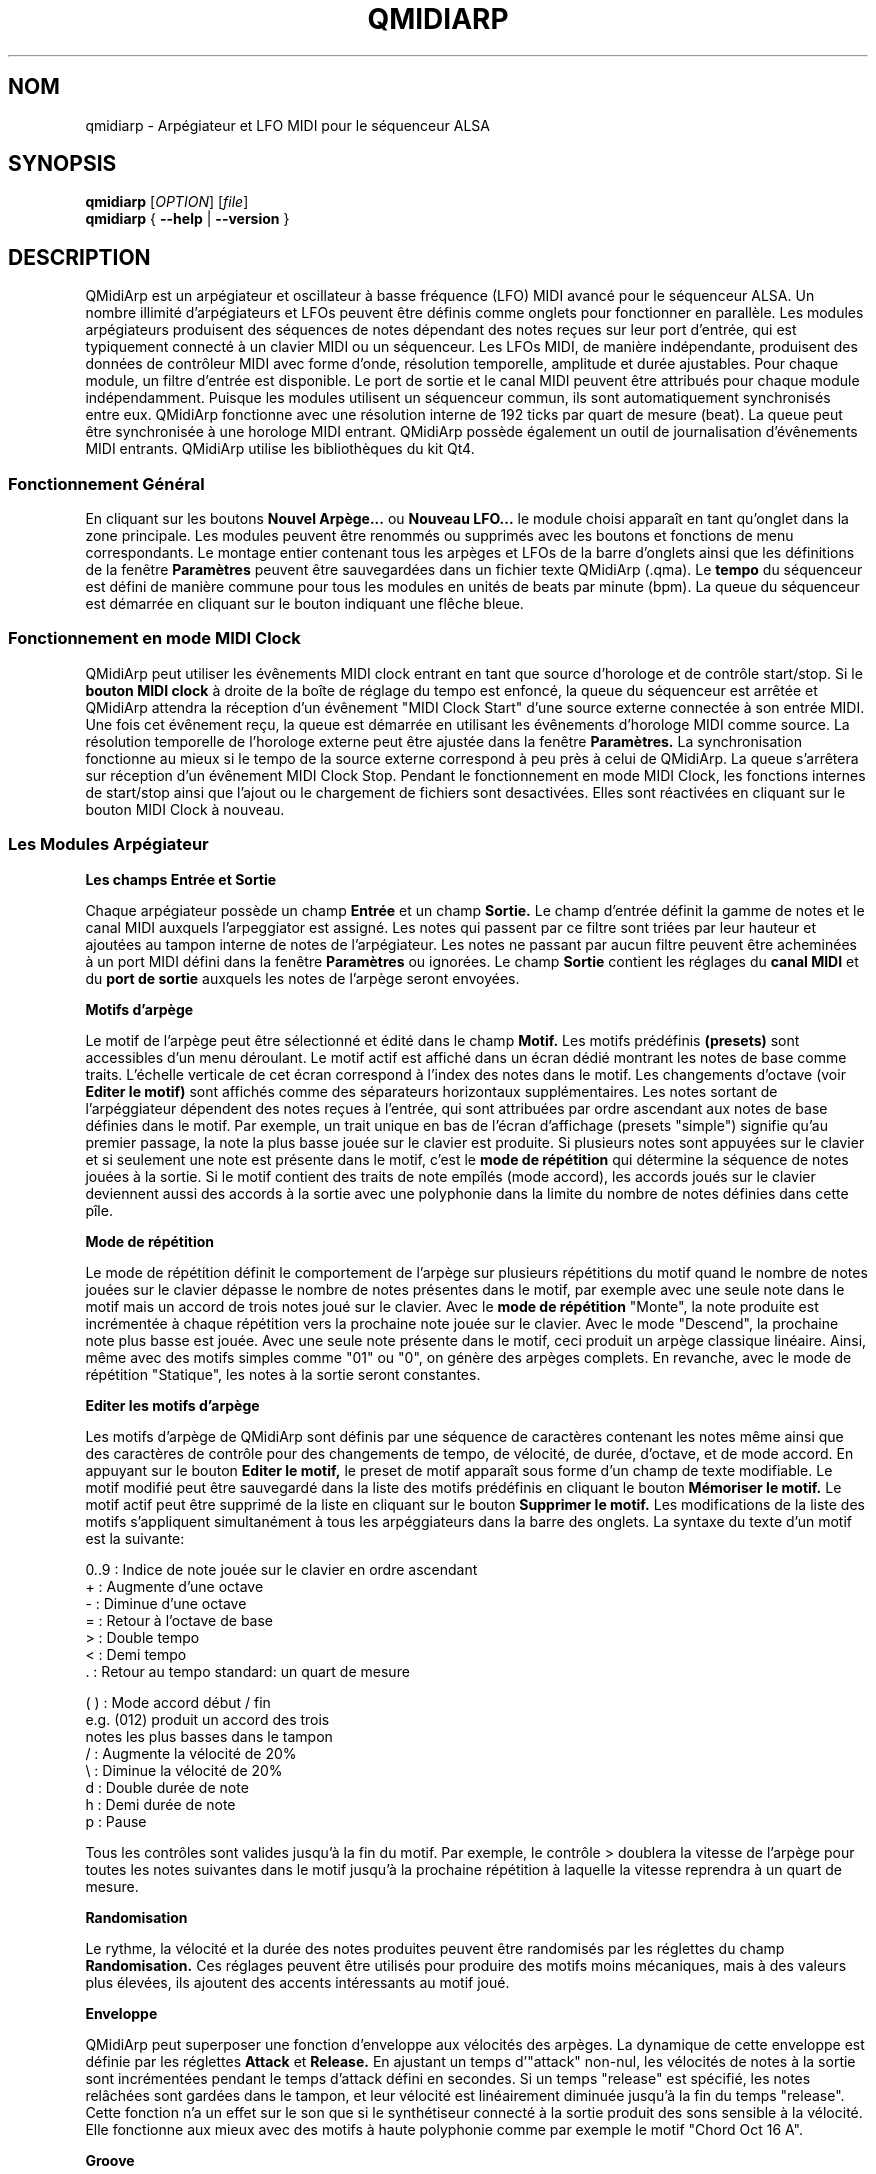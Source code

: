 .\" 
.\" Page de manuel pour qmidiarp
.\" Traiter avec:
.\"   groff -man -Tascii qmidiarp.1 | less
.\"
.\" Une version imprimable peut être obtenue par:
.\"   groff -t -e -mandoc -Tps qmidiarp.1 > qmidiarp.ps
.\"
.TH QMIDIARP 1 2009-11-06
.SH NOM
qmidiarp \- Arpégiateur et LFO MIDI pour le séquenceur ALSA

.SH SYNOPSIS
.br
.B qmidiarp
[\fIOPTION\fR] [\fIfile\fR]
.br 
.B qmidiarp
{
.B \-\-help 
| 
.B \-\-version
}

.SH DESCRIPTION
QMidiArp
est un arpégiateur et oscillateur à basse fréquence (LFO)
MIDI avancé pour le séquenceur ALSA. Un
nombre illimité d'arpégiateurs et LFOs peuvent être définis comme
onglets pour fonctionner en parallèle. Les modules arpégiateurs 
produisent des séquences de notes dépendant des notes reçues sur leur
port d'entrée, qui est typiquement connecté à un clavier MIDI ou un 
séquenceur. Les LFOs MIDI, de manière indépendante, produisent des
données de contrôleur MIDI avec forme d'onde, résolution temporelle,
amplitude et durée ajustables. Pour chaque module, un filtre d'entrée
est disponible. Le port de sortie et le canal MIDI peuvent être 
attribués pour chaque module indépendamment. Puisque les modules 
utilisent un séquenceur commun, ils sont automatiquement synchronisés
entre eux. QMidiArp fonctionne avec une résolution interne de 192 ticks
par quart de mesure (beat). La queue peut être synchronisée à une 
horologe MIDI entrant.
QMidiArp possède également un outil de journalisation d'évênements MIDI
entrants. 
QMidiArp utilise les bibliothèques du kit Qt4.

.SS "Fonctionnement Général"
En cliquant sur les boutons
.B Nouvel Arpège...
ou
.B Nouveau LFO... 
le module choisi apparaît en tant qu'onglet dans la zone principale. Les
modules peuvent être renommés ou supprimés avec les boutons et fonctions
de menu correspondants. Le montage entier contenant tous les arpèges et
LFOs de la barre d'onglets ainsi que les définitions de la 
fenêtre 
.B Paramètres 
peuvent être sauvegardées dans un fichier texte QMidiArp (.qma). Le
.B tempo
du séquenceur est défini de manière commune pour tous les modules
en unités de beats par minute (bpm). La queue du séquenceur est démarrée
en cliquant sur le bouton indiquant une flêche bleue.

.SS "Fonctionnement en mode MIDI Clock"
QMidiArp peut utiliser les évênements MIDI clock entrant en tant 
que source d'horologe et de contrôle start/stop.
Si le 
.B bouton MIDI clock
à droite de la boîte de réglage du tempo est enfoncé, 
la queue du séquenceur est arrêtée et
QMidiArp
attendra la réception d'un évênement "MIDI Clock Start" d'une source
externe connectée à son entrée MIDI. Une fois cet évênement reçu, 
la queue est démarrée en utilisant les évênements d'horologe MIDI comme
source. La résolution temporelle de l'horologe externe peut être ajustée
dans la fenêtre
.B Paramètres.
La synchronisation fonctionne au mieux si le tempo de la source externe
correspond à peu près à celui de QMidiArp. La queue s'arrêtera
sur réception d'un évênement MIDI Clock Stop. Pendant le fonctionnement
en mode MIDI Clock, les fonctions internes de start/stop ainsi que 
l'ajout ou le chargement de fichiers sont desactivées. Elles sont 
réactivées en cliquant sur le bouton MIDI Clock à nouveau. 

.SS "Les Modules Arpégiateur"
.B Les champs Entrée et Sortie
.PP
Chaque arpégiateur possède un champ 
.B Entrée
et un champ
.B Sortie.
Le champ d'entrée définit la gamme de notes et le canal MIDI auxquels
l'arpeggiator est assigné. Les notes qui passent par ce filtre sont
triées par leur hauteur et ajoutées au tampon interne de notes de 
l'arpégiateur. Les notes ne passant par aucun filtre peuvent être 
acheminées à un port MIDI défini dans la fenêtre 
.B Paramètres
ou ignorées. Le champ 
.B Sortie
contient les réglages du 
.B canal MIDI
et du 
.B port de sortie 
auxquels les notes de l'arpège seront envoyées.
.PP
.B "Motifs d'arpège"
.PP
Le motif de l'arpège peut être sélectionné et édité dans le champ
.B Motif.
Les motifs prédéfinis 
.B (presets) 
sont accessibles d'un menu déroulant. Le motif actif est affiché dans un
écran dédié montrant les notes de base comme traits. L'échelle verticale
de cet écran correspond à l'index des notes dans le motif. Les 
changements d'octave (voir
.B Editer le motif)
sont affichés comme des séparateurs horizontaux supplémentaires. Les 
notes sortant de l'arpéggiateur dépendent des notes reçues à l'entrée, 
qui sont attribuées par ordre ascendant aux notes de base définies dans 
le motif. Par exemple, un trait unique en bas de l'écran d'affichage 
(presets "simple") signifie qu'au premier passage, la note la plus basse
jouée sur le clavier est produite. Si plusieurs notes sont appuyées sur
le clavier et si seulement une note est présente dans le motif, c'est le 
.B mode de répétition 
qui détermine la séquence de notes jouées à la sortie. Si le motif 
contient des traits de note empîlés (mode accord), les accords joués sur 
le clavier deviennent aussi des accords à la sortie avec une polyphonie 
dans la limite du nombre de notes définies dans cette pîle.
.PP
.B Mode de répétition
.PP
Le mode de répétition 
définit le comportement de l'arpège sur plusieurs répétitions du motif
quand le nombre de notes jouées sur le clavier dépasse le nombre
de notes présentes dans le motif, par exemple avec une seule note dans
le motif mais un accord de trois notes joué sur le clavier.
Avec le
.B mode de répétition 
"Monte", la note produite est incrémentée à chaque répétition vers la 
prochaine note 
jouée sur le clavier. Avec le mode "Descend", la prochaine note
plus basse est jouée. Avec une seule note présente dans le motif, ceci
produit un arpège classique linéaire. Ainsi, même avec des motifs 
simples comme "01" ou "0", on génère des arpèges complets. En revanche, 
avec le mode de répétition "Statique", les notes à la sortie seront 
constantes.
.PP
.B "Editer les motifs d'arpège"
.PP
Les motifs d'arpège de QMidiArp sont définis par une séquence de 
caractères contenant les notes même ainsi que des caractères de 
contrôle pour des changements de tempo, de vélocité, de durée,
d'octave, et de mode accord. En appuyant sur le bouton
.B Editer le motif, 
le preset de motif apparaît sous forme d'un champ de texte modifiable.
Le motif modifié peut être sauvegardé dans la liste des motifs 
prédéfinis en cliquant le bouton
.B Mémoriser le motif.
Le motif actif peut être supprimé de la liste en cliquant sur le bouton
.B Supprimer le motif.
Les modifications de la liste des motifs s'appliquent simultanément à
tous les arpéggiateurs dans la barre des onglets.
La syntaxe du texte d'un motif est la suivante:

0..9 : Indice de note jouée sur le clavier en ordre ascendant
   + : Augmente d'une octave
   - : Diminue d'une octave
   = : Retour à l'octave de base
   > : Double tempo
   < : Demi tempo
   . : Retour au tempo standard: un quart de mesure
   
(  ) : Mode accord début / fin
       e.g. (012) produit un accord des trois
       notes les plus basses dans le tampon 
   / : Augmente la vélocité de 20%
   \\ : Diminue la vélocité de 20%
   d : Double durée de note
   h : Demi durée de note
   p : Pause

Tous les contrôles sont valides jusqu'à la fin du motif. 
Par exemple, le contrôle > doublera la vitesse de l'arpège pour toutes
les notes suivantes dans le motif jusqu'à la prochaine répétition à 
laquelle la vitesse reprendra à un quart de mesure. 
.PP
.B Randomisation
.PP
Le rythme, la vélocité et la durée des notes produites peuvent être 
randomisés par les réglettes du champ
.B Randomisation.
Ces réglages peuvent être utilisés pour produire des motifs moins 
mécaniques, mais à des valeurs plus élevées, ils ajoutent des accents
intéressants au motif joué.
.PP
.B Enveloppe
.PP
QMidiArp peut superposer une fonction d'enveloppe aux vélocités des 
arpèges. La dynamique de cette enveloppe est définie par les réglettes
.B Attack 
et
.B Release.
En ajustant un temps d'"attack" non-nul, les vélocités de notes à la 
sortie sont incrémentées pendant le temps d'attack défini en secondes. 
Si un temps "release" est spécifié, les notes relâchées sont gardées dans 
le tampon, et leur vélocité est linéairement diminuée jusqu'à la fin du 
temps "release". Cette fonction n'a un effet sur le son que si le 
synthétiseur connecté à la sortie produit des sons sensible à la 
vélocité. Elle fonctionne aux mieux avec des motifs à haute polyphonie
comme par exemple le motif "Chord Oct 16 A".
.PP
.B Groove
.PP
Les réglettes de la fenêtre
.B Groove
permettent de contrôler un décalage linéaire du rythme, de la durée des
notes et de leur vélocité à l'intérieur de chaque quart de mesure du 
motif. Ceci permet de créer un rythme du type swing ou d'accentuer le 
motif. Les ajustements Groove sont valables pour tous les arpégiateurs
simultanément.

.SS "Les modules LFO"
En parallèle aux arpégiateurs,  
QMidiArp
peut envoyer des données de contrôle MIDI sous forme d'un oscillateur
à basse fréquence (LFO) à une sortie spécifiée. Les données LFO sont des
évênements MIDI envoyés en synchronie avec la queue de l'arpégiateur.
La queue doit être en état démarré pour activer les LFOs. 
Chaque module LFO possède un champ
.B forme d'onde
pour définir la forme des données produites et un champ
.B Sortie
pour définir leur canal MIDI, port ALSA ainsi que le numéro de 
contrôleur à produire. Actuellement, la forme d'onde peut être choisie 
entre Sinus, Scie montant, Scie descendant, Triangle, Créneau et Libre. 
La  
.B fréquence
du LFO est définie en multiples et diviseurs du
.B tempo
de l'arpégiateur, une fréquence de 1 produit une onde entière à chaque
quart de mesure. Si l'on spécifie des fréquences plus basses, la 
longueur de la table d'onde doit être ajustée en conséquence si l'on 
souhaite produire un cycle d'onde complet. La 
.B résolution 
temporelle du LFO détermine le nombre d'évênements produits à chaque 
quart de temps. Elle peut aller de 1 à 192 évênements par quart de temps.
.B L'amplitude 
et
.B l'offset
de l'onde peuvent être spécifiés entre 0 et 127. A basse résolution
temporelle, le LFO produira des changements rythmiques du contrôle, 
tandis que des résolutions élevées mènent à des ondes de plus en plus
continues.
.PP
.B Rendre muet l'onde point par point
.PP
On peut retenir l'emission d'un point individuel sur la forme d'onde
en cliquant avec le 
.I bouton droit 
de la souris à l'endroit correspondant dans l'écran d'affichage de 
l'onde. Les points muets de l'onde sont affichés en couleur sombre.
.PP
.B Formes Libres
.PP
En sélectionnant la forme
.B Libre,
l'onde peut être dessinée ou modifiée avec le 
.I bouton gauche 
de la souris. Le bouton 
.B Copier dans l'onde libre
permet de copier la forme actuellement affichée vers la forme libre pour
être modifiée. La forme libre précédente sera écrasée en utilisant cette
fonction.
Toutes les opérations du LFO incluant le dessin peuvent être faites 
pendant que la queue est en route, et elles auront leur effet au 
prochain cycle de l'onde.
.PP
.B "Le champ Sortie du LFO"
.PP
Ce champ contient les réglages du  
.B port, 
.B canal
et
.B contrôleur 
des données produites par chaque onglet LFO. Il permet également de 
rendre muet chaque LFO entièrement après un cycle d'onde complet.

.SS "Paramètres"
La fenêtre "Paramètres" permet de configurer vers quel port ALSA les
évênements passant par le filtre d'entrée d'aucun arpégiateur sont
acheminés. Si ces évênements devront être ignorés, la case correspondante
doit être décochée. Dans cette fenêtre on spécifie également si QMidiArp
permet de rendre silencieux ses modules d'arpégiateur par un contrôle
MIDI externe reçu. Si cette option est cochée, le numéro du contrôleur
du premier arpégiateur dans la barre d'onglets peut être spécifié.
L'arpégiateur suivant sera addressé par le numéro de contrôleur 
suivant et ainsi de suite. Par exemple, si le numéro du contrôleur
est spécifié à 30, une valeur de 127 reçu avec un évênement MIDI CC#30
basculera le premier arpégiateur en silencieux/non-silencieux. Le 
CC#31 agira sur l'arpégiateur dans l'onglet suivant. La fenêtre
.B Paramètres
permet également de définir la résolution de l'horologe MIDI externe
utilisée pour la synchronisation. Sa valeur par défaut est de 96
ticks par quart de temps (tpb). 
.SS "Journal"
La fenêtre du
.B Journal 
d'évênements liste les évênements MIDI entrants. Les évênements sont 
affichés en couleur dépendant de leur type. 
Le journal est affiché dans la partie inférieure du logiciel par défaut, 
mais il peut être caché ou détaché en tant que fenêtre indépendante.
La journalisation peut être desactivée entièrement ou uniquement pour 
les évênements d'horologe MIDI.

.SS Fichiers d'exemple
Il y a actuellement trois fichiers de démonstration. 
Le fichier demo.qma a été conçu pour être utilisé avec des sons de type
suivant: Canal 1: Marimba, Canal 2: Celesta, Canal 3: Basse acoustique, 
mais on peut obtenir des résultats intéressants en employant d'autres
types de son.

QMidiArp a été inspiré par l'arpégiateur matériel MAP1 par Rudi Linhard.

.SH OPTIONS
.B \-\-portCount <num>
Définir le nombre de ports ALSA disponibles égal à <num>. La valeur 
par défaut est 2.
.TP
.B \-\-help                      
Affiche les options de ligne de commande disponibles et quitte le 
programme.
.TP
.B \-\-version                   
Affiche l'information de version du programme et quitte celui-ci.
.TP
.B fichier
Nom d'un fichier QMidiArp (.qma) valide à charger au démarrage du 
programme.
.SH FICHIERS
.I *.qma
.RS
Fichiers QMidiArp contenant les données au format
plein texte.

.SH EXEMPLES
Les fichiers d'exemple de QMidiArp se situent dans  
.I /usr/share/qmidiarp
ou dans
.I /usr/local/share/qmidiarp

.SH NOTES
Les erreurs et avertissements sont écrits dans 
.BR stderr (3).
.PP
.SH SUPPORT
alsamodular-devel@lists.sourceforge.net

.SH AUTEURS
Matthias Nagorni, Frank Kober et Guido Scholz. Cette page de manuel 
a été écrite par
Frank Kober <emuse@users.sourceforge.net>.
